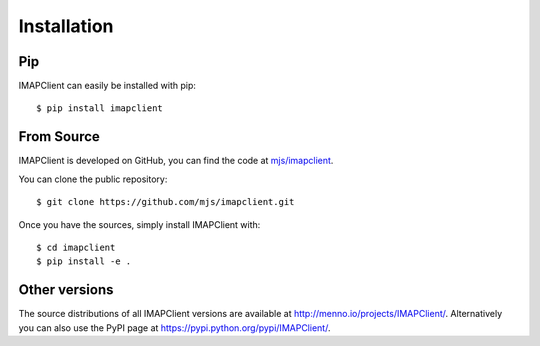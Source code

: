 .. _installation:

Installation
------------

Pip
~~~
IMAPClient can easily be installed with pip::

    $ pip install imapclient

From Source
~~~~~~~~~~~
IMAPClient is developed on GitHub, you can find the code at `mjs/imapclient
<https://github.com/mjs/imapclient>`_.

You can clone the public repository::

    $ git clone https://github.com/mjs/imapclient.git

Once you have the sources, simply install IMAPClient with::

    $ cd imapclient
    $ pip install -e .

Other versions
~~~~~~~~~~~~~~
The source distributions of all IMAPClient versions are available at
http://menno.io/projects/IMAPClient/. Alternatively you can also use
the PyPI page at https://pypi.python.org/pypi/IMAPClient/.
